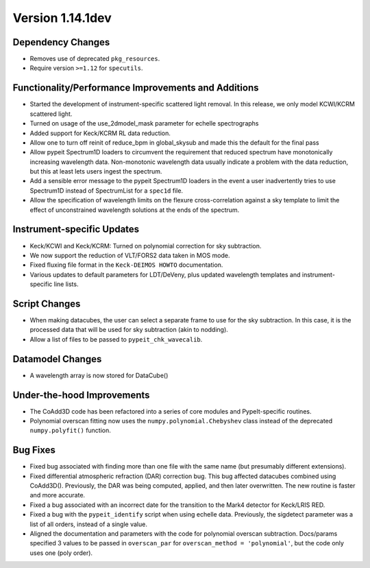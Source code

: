 
Version 1.14.1dev
=================

Dependency Changes
------------------

- Removes use of deprecated ``pkg_resources``.
- Require version ``>=1.12`` for ``specutils``.

Functionality/Performance Improvements and Additions
----------------------------------------------------

- Started the development of instrument-specific scattered light removal. In this
  release, we only model KCWI/KCRM scattered light.
- Turned on usage of the use_2dmodel_mask parameter for echelle spectrographs
- Added support for Keck/KCRM RL data reduction.
- Allow one to turn off reinit of reduce_bpm in global_skysub and made this
  the default for the final pass
- Allow pypeit Spectrum1D loaders to circumvent the requirement that reduced
  spectrum have monotonically increasing wavelength data.  Non-monotonic
  wavelength data usually indicate a problem with the data reduction, but this
  at least lets users ingest the spectrum.
- Add a sensible error message to the pypeit Spectrum1D loaders in the event a
  user inadvertently tries to use Spectrum1D instead of SpectrumList for a
  ``spec1d`` file.
- Allow the specification of wavelength limits on the flexure cross-correlation
  against a sky template to limit the effect of unconstrained wavelength
  solutions at the ends of the spectrum.

Instrument-specific Updates
---------------------------

- Keck/KCWI and Keck/KCRM: Turned on polynomial correction for sky subtraction.
- We now support the reduction of VLT/FORS2 data taken in MOS mode.
- Fixed fluxing file format in the ``Keck-DEIMOS HOWTO`` documentation.
- Various updates to default parameters for LDT/DeVeny, plus updated wavelength
  templates and instrument-specific line lists.

Script Changes
--------------

- When making datacubes, the user can select a separate frame to use for the sky subtraction.
  In this case, it is the processed data that will be used for sky subtraction (akin to nodding).
- Allow a list of files to be passed to ``pypeit_chk_wavecalib``.

Datamodel Changes
-----------------

- A wavelength array is now stored for DataCube()

Under-the-hood Improvements
---------------------------

- The CoAdd3D code has been refactored into a series of core modules and PypeIt-specific routines.
- Polynomial overscan fitting now uses the ``numpy.polynomial.Chebyshev`` class instead of the
  deprecated ``numpy.polyfit()`` function.

Bug Fixes
---------

- Fixed bug associated with finding more than one file with the same name (but
  presumably different extensions).
- Fixed differential atmospheric refraction (DAR) correction bug. This bug affected
  datacubes combined using CoAdd3D(). Previously, the DAR was being computed, applied,
  and then later overwritten. The new routine is faster and more accurate.
- Fixed a bug associated with an incorrect date for the transition to the Mark4
  detector for Keck/LRIS RED.
- Fixed a bug with the ``pypeit_identify`` script when using echelle data. Previously,
  the sigdetect parameter was a list of all orders, instead of a single value.
- Aligned the documentation and parameters with the code for polynomial overscan
  subtraction.  Docs/params specified 3 values to be passed in ``overscan_par`` for
  ``overscan_method = 'polynomial'``, but the code only uses one (poly order).


